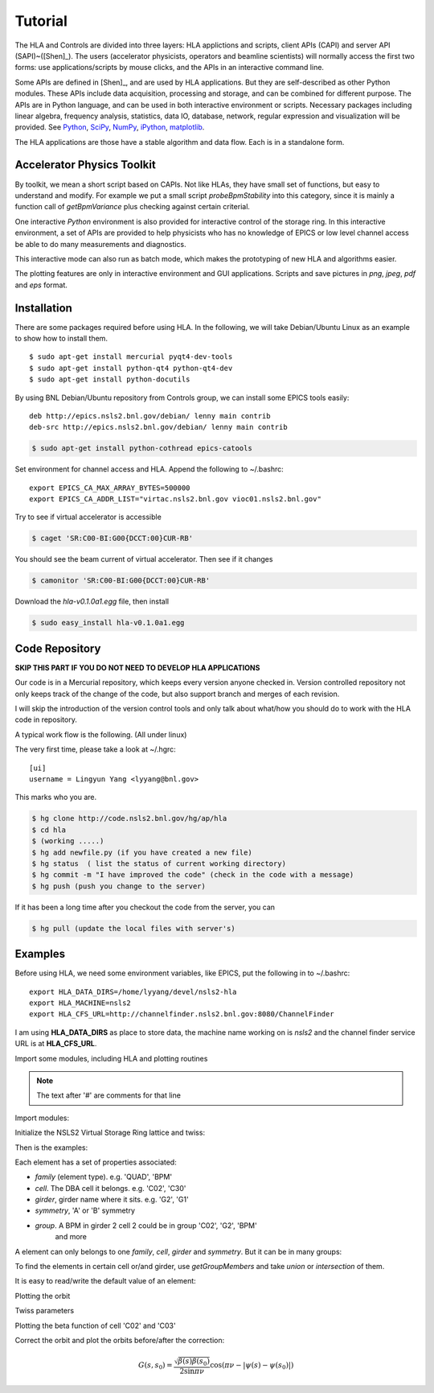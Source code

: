 Tutorial
=========

The HLA and Controls are divided into three layers: HLA applictions and
scripts, client APIs (CAPI) and server API (SAPI)~([Shen]_).  The users
(accelerator physicists, operators and beamline scientists) will normally
access the first two forms: use applications/scripts by mouse clicks, and
the APIs in an interactive command line.


Some APIs are defined in [Shen]_, and are used by HLA applications. But they
are self-described as other Python modules. These APIs include data
acquisition, processing and storage, and can be combined for different
purpose. The APIs are in Python language, and can be used in both interactive
environment or scripts. Necessary packages including linear algebra, frequency
analysis, statistics, data IO, database, network, regular expression and
visualization will be provided. See `Python <http://www.python.org>`_, `SciPy
<http://www.scipy.org>`_, `NumPy <http://numpy.scipy.org/>`_, `iPython
<http://ipython.scipy.org>`_, `matplotlib
<http://matplotlib.sourceforge.net>`_.


The HLA applications are those have a stable algorithm and data
flow. Each is in a standalone form.


.. _Accelerator Physics Toolkit:

Accelerator Physics Toolkit
-----------------------------

By toolkit, we mean a short script based on CAPIs. Not like HLAs, they
have small set of functions, but easy to understand and modify. For
example we put a small script *probeBpmStability* into this category,
since it is mainly a function call of *getBpmVariance* plus checking
against certain criterial.

One interactive *Python* environment is also provided for
interactive control of the storage ring. In this interactive
environment, a set of APIs are provided to help physicists who has no
knowledge of EPICS or low level channel access be able to do many
measurements and diagnostics.

This interactive mode can also run as batch mode, which makes the
prototyping of new HLA and algorithms easier.

The plotting features are only in interactive environment and GUI
applications. Scripts and save pictures in *png*, *jpeg*,
*pdf* and *eps* format.


Installation
-------------

There are some packages required before using HLA. In the following, we will
take Debian/Ubuntu Linux as an example to show how to install them.

::

  $ sudo apt-get install mercurial pyqt4-dev-tools
  $ sudo apt-get install python-qt4 python-qt4-dev
  $ sudo apt-get install python-docutils

By using BNL Debian/Ubuntu repository from Controls group, we can install some
EPICS tools easily:

::

  deb http://epics.nsls2.bnl.gov/debian/ lenny main contrib
  deb-src http://epics.nsls2.bnl.gov/debian/ lenny main contrib

.. code-block:: bash

  $ sudo apt-get install python-cothread epics-catools

Set environment for channel access and HLA. Append the following to
~/.bashrc::

  export EPICS_CA_MAX_ARRAY_BYTES=500000
  export EPICS_CA_ADDR_LIST="virtac.nsls2.bnl.gov vioc01.nsls2.bnl.gov"

Try to see if virtual accelerator is accessible

.. code-block:: bash

  $ caget 'SR:C00-BI:G00{DCCT:00}CUR-RB'

You should see the beam current of virtual accelerator. Then see if it changes

.. code-block:: bash

  $ camonitor 'SR:C00-BI:G00{DCCT:00}CUR-RB'

Download the *hla-v0.1.0a1.egg* file, then install

.. code-block:: bash

  $ sudo easy_install hla-v0.1.0a1.egg


Code Repository
-------------------

**SKIP THIS PART IF YOU DO NOT NEED TO DEVELOP HLA APPLICATIONS**

Our code is in a Mercurial repository, which keeps every version anyone
checked in. Version controlled repository not only keeps track of the
change of the code, but also support branch and merges of each revision.

I will skip the introduction of the version control tools and only talk
about what/how you should do to work with the HLA code in repository.

A typical work flow is the following. (All under linux)

The very first time, please take a look at ~/.hgrc:

::

  [ui]
  username = Lingyun Yang <lyyang@bnl.gov>

This marks who you are.

.. code-block:: bash

  $ hg clone http://code.nsls2.bnl.gov/hg/ap/hla
  $ cd hla
  $ (working .....)
  $ hg add newfile.py (if you have created a new file)
  $ hg status  ( list the status of current working directory)
  $ hg commit -m "I have improved the code" (check in the code with a message)
  $ hg push (push you change to the server)

If it has been a long time after you checkout the code from the server, you can 

.. code-block:: bash

  $ hg pull (update the local files with server's)



Examples
--------------

Before using HLA, we need some environment variables, like EPICS, put the
following in to ~/.bashrc::

  export HLA_DATA_DIRS=/home/lyyang/devel/nsls2-hla
  export HLA_MACHINE=nsls2
  export HLA_CFS_URL=http://channelfinder.nsls2.bnl.gov:8080/ChannelFinder

I am using **HLA_DATA_DIRS** as place to store data, the machine name
working on is *nsls2* and the channel finder service URL is at
**HLA_CFS_URL**.

Import some modules, including HLA and plotting routines

.. note::

   The text after '#' are comments for that line

Import modules:

.. doctest::

   >>> import hla
   >>> import numpy as np
   >>> import matplotlib.pylab as plt
   >>> import time

Initialize the NSLS2 Virtual Storage Ring lattice and twiss:

.. doctest::

   >>> hla.initNSLS2VSR()
   >>> hla.initNSLS2VSRTwiss()

Then is the examples:

.. doctest::

   >>> bpm = hla.getElements('BPM')
   >>> len(bpm)
   180
   >>> bpm[0].name
   u'PH1G2C30A'
   >>> bpm[0].family, bpm[0].cell, bpm[0].girder
   (u'BPM', u'C30', u'G2')

Each element has a set of properties associated:

- *family* (element type). e.g. 'QUAD', 'BPM'
- *cell*. The DBA cell it belongs. e.g. 'C02', 'C30'
- *girder*, girder name where it sits. e.g. 'G2', 'G1'
- *symmetry*, 'A' or 'B' symmetry
- *group*. A BPM in girder 2 cell 2 could be in group 'C02', 'G2', 'BPM'
   and more

A element can only belongs to one *family*, *cell*, *girder* and
*symmetry*. But it can be in many groups:

.. doctest::

   >>> hla.getGroups('PM1G4C02B')
   [u'BPM', u'C02', u'G4', u'B']

To find the elements in certain cell or/and girder, use *getGroupMembers* and
take *union* or *intersection* of them.

.. doctest::

   >>> el = hla.getGroupMembers(['BPM', 'C15', 'G4'], op='intersection')
   >>> for e in el: print e.name, e.sb, e.length
   PM1G4C15A 407.882 0.0
   PM1G4C15B 410.115 0.0

   >>> el = hla.getGroupMembers(['BPM', 'C0[2-3]', 'G2'])
   >>> for e in el: print e.name, e.sb, e.cell, e.girder, e.symmetry
   PH1G2C02A 57.7322 C02 G2 A
   PH2G2C02A 60.2572 C02 G2 A
   PL1G2C03A 82.7858 C03 G2 A
   PL2G2C03A 85.3495 C03 G2 A

   >>> hla.getGroups('P*C01*A')
   [u'BPM', u'C01', u'G4', u'G2', u'A']

   >>> hla.getCurrent() #doctest: +SKIP
   292.1354803937125

   >>> hla.getLifetime() #doctest: +SKIP
   7.2359460167254399

   >>> print hla.eget('PL1G2C05A') #doctest: +SKIP
   [[-0.0001042862911482232, 9.4271237903876306e-05]]
   >>> el = hla.getElements(['SQMG4C05A', 'QM2G4C05B', 'CXH2G6C05B', 'PM1G4C05A'])
   >>> for e in el: print e.status #doctest: +SKIP
   SQMG4C05A
     READBACK (SR:C05-MG:G04A{SQuad:M1}Fld-I): 0.0
   QM2G4C05B
     READBACK (SR:C05-MG:G04B{Quad:M2}Fld-I): 1.22232651254
   CXH2G6C05B
     READBACK (SR:C05-MG:G06B{HCor:H2}Fld-I): 0.0
   PM1G4C05A
     READBACK (SR:C05-BI:G04A{BPM:M1}SA:X-I): 0.00024594511233
     READBACK (SR:C05-BI:G04A{BPM:M1}SA:Y-I): 5.06446641306e-05
     READBACK (SR:C05-BI:G04A{BPM:M1}BBA:X): 0.0
     READBACK (SR:C05-BI:G04A{BPM:M1}BBA:Y): 0.0

   >>> for e in el: print e.name, e.pv('eget'), e.value #doctest: +SKIP
   SQMG4C05A [u'SR:C05-MG:G04A{SQuad:M1}Fld-I'] 0.0
   QM2G4C05B [u'SR:C05-MG:G04B{Quad:M2}Fld-I'] 1.22232651254
   CXH2G6C05B [u'SR:C05-MG:G06B{HCor:H2}Fld-I'] 0.0
   PM1G4C05A [u'SR:C05-BI:G04A{BPM:M1}SA:X-I', u'SR:C05-BI:G04A{BPM:M1}SA:Y-I'] [0.00024599597546417758, 5.0644899005954578e-05]
   
It is easy to read/write the default value of an element:

.. doctest::

   >>> e = hla.getElements('CXH2G2C30A')
   >>> print e.status #doctest: +SKIP
   CXH2G2C30A
     READBACK (SR:C30-MG:G02A{HCor:H2}Fld-I): 0.0
     SETPOINT aphla.eput (SR:C30-MG:G02A{HCor:H2}Fld-SP): 1e-07
     READBACK (SR:C30-MG:G02A{HCor:H2}Fld-I): 9.9982402533e-08
     SETPOINT (SR:C30-MG:G02A{HCor:H2}Fld-SP): 1e-07

   >>> print e.value #doctest: +SKIP
   0.0
   >>> e.value = 1e-7 #doctest: +SKIP
   >>> e.value
   9.998240253299763e-08

Plotting the orbit
 
.. doctest::
 
   >>> sobt = hla.getOrbit(spos = True)
   >>> plt.clf()
   >>> plt.plot(sobt[:,2], sobt[:,0], '-x', label='X') #doctest: +ELLIPSIS
   [<matplotlib.lines.Line2D object at 0x...>]
   >>> plt.plot(sobt[:,3], sobt[:,1], '-o', label='Y') #doctest: +ELLIPSIS
   [<matplotlib.lines.Line2D object at 0x...>]
   >>> plt.xlabel('S [m]') #doctest: +ELLIPSIS
   <matplotlib.text.Text object at 0x...>
   >>> plt.savefig('hla_tut_orbit.png')

.. image:: hla_tut_orbit.png

Twiss parameters

.. doctest::

   >>> hla.getBeta('P*G2*C03*A') #doctest: +ELLIPSIS 
   array([[  8.71...,  11.67...],
   	  [ 10.27...,  22.11...]])

   >>> bpm = hla.getElements('P*G2*C03*A')
   >>> hla.getBeta([e.name for e in bpm]) #doctest: +ELLIPSIS
   array([[  8.71...,  11.67...],
   	  [ 10.27...,  22.11...]])

   >>> hla.getBeta('P*G2*C03*A', loc='b') #doctest: +ELLIPSIS
   array([[  8.71...,  11.67...],
   	  [ 10.27...,  22.11...]])

Plotting the beta function of cell 'C02' and 'C03'

.. doctest::

   >>> elem = hla.getGroupMembers(['C01', 'C02'], op='union')
   >>> beta = hla.getBeta([e.name for e in elem], spos=True, clean=True)
   >>> eta = hla.getDispersion([e.name for e in elem], spos=True, clean=True)
   >>> plt.clf()
   >>> fig1 = plt.subplot(211)
   >>> fig=plt.plot(beta[:,-1], beta[:,:-1], '-o', label=r'$\beta_{x,y}$')
   >>> fig2 = plt.subplot(212)
   >>> fig=plt.plot(eta[:,-1], eta[:,:-1], '-o', label=r'$\eta_{x,y}$')
   >>> plt.savefig("hla_tut_twiss_c0203.png")


.. image:: hla_tut_twiss_c0203.png


Correct the orbit and plot the orbits before/after the correction:

.. doctest::

   >>> s = hla.getLocations('P*')
   >>> bpm = hla.getElements('P*C1[09]*')
   >>> trim = hla.getGroupMembers(['*', 'TRIMX'], op='intersection')
   >>> v0 = hla.getOrbit()
   >>> hla.correctOrbit(bpm, trim)
   >>> time.sleep(3)
   >>> v1 = hla.getOrbit()
   >>> plt.clf()
   >>> ax = plt.subplot(211) 
   >>> fig = plt.plot(s, v0[:,0], 'r-x', label='X') 
   >>> fig = plt.plot(s, v0[:,1], 'g-o', label='Y')
   >>> ax = plt.subplot(212)
   >>> fig = plt.plot(s, v1[:,0], 'r-x', label='X')
   >>> fig = plt.plot(s, v1[:,1], 'g-o', label='Y')
   >>> plt.savefig("hla_tut_orbit_correct.png")

.. image:: hla_tut_orbit_correct.png

.. doctest::

   >>> hla.getChromaticity() #doctest:+SKIP

.. math::

  G(s,s_0)=\dfrac{\sqrt{\beta(s)\beta(s_0)}}{2\sin\pi\nu}\cos(\pi\nu-\left|\psi(s)-\psi(s_0)\right|)

